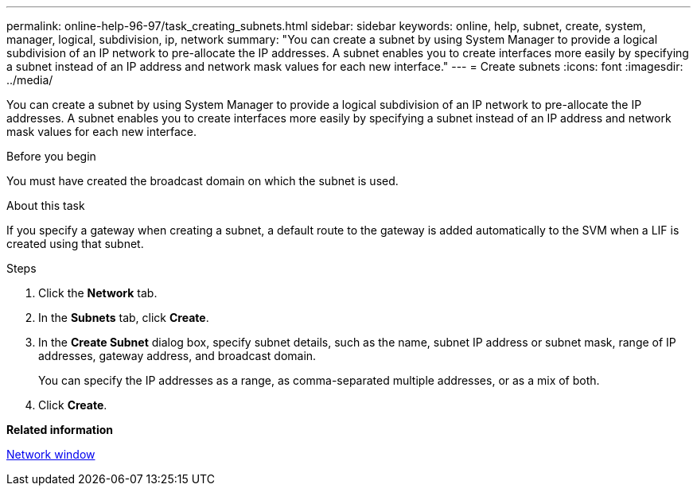 ---
permalink: online-help-96-97/task_creating_subnets.html
sidebar: sidebar
keywords: online, help, subnet, create, system, manager, logical, subdivision, ip, network
summary: "You can create a subnet by using System Manager to provide a logical subdivision of an IP network to pre-allocate the IP addresses. A subnet enables you to create interfaces more easily by specifying a subnet instead of an IP address and network mask values for each new interface."
---
= Create subnets
:icons: font
:imagesdir: ../media/

[.lead]
You can create a subnet by using System Manager to provide a logical subdivision of an IP network to pre-allocate the IP addresses. A subnet enables you to create interfaces more easily by specifying a subnet instead of an IP address and network mask values for each new interface.

.Before you begin

You must have created the broadcast domain on which the subnet is used.

.About this task

If you specify a gateway when creating a subnet, a default route to the gateway is added automatically to the SVM when a LIF is created using that subnet.

.Steps

. Click the *Network* tab.
. In the *Subnets* tab, click *Create*.
. In the *Create Subnet* dialog box, specify subnet details, such as the name, subnet IP address or subnet mask, range of IP addresses, gateway address, and broadcast domain.
+
You can specify the IP addresses as a range, as comma-separated multiple addresses, or as a mix of both.

. Click *Create*.

*Related information*

xref:reference_network_window.adoc[Network window]
